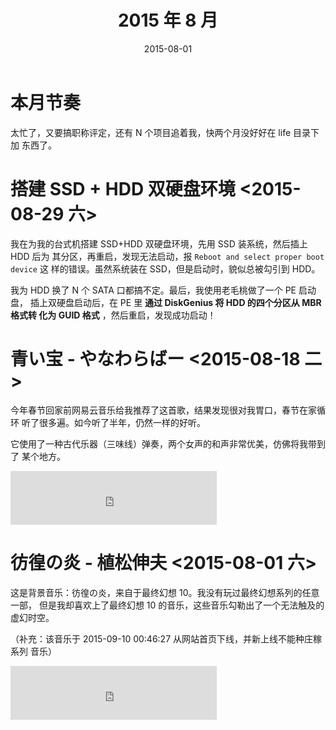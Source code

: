 #+TITLE: 2015 年 8 月
#+DATE: 2015-08-01

* 本月节奏
太忙了，又要搞职称评定，还有 N 个项目追着我，快两个月没好好在 life 目录下加
东西了。

* 搭建 SSD + HDD 双硬盘环境 <2015-08-29 六>
我在为我的台式机搭建 SSD+HDD 双硬盘环境，先用 SSD 装系统，然后插上 HDD 后为
其分区，再重启，发现无法启动，报 ~Reboot and select proper boot device~ 这
样的错误。虽然系统装在 SSD，但是启动时，貌似总被勾引到 HDD。

我为 HDD 换了 N 个 SATA 口都搞不定。最后，我使用老毛桃做了一个 PE 启动盘，
插上双硬盘启动后，在 PE 里 *通过 DiskGenius 将 HDD 的四个分区从 MBR 格式转
化为 GUID 格式* ，然后重启，发现成功启动！

* 青い宝 - やなわらばー <2015-08-18 二>
今年春节回家前网易云音乐给我推荐了这首歌，结果发现很对我胃口，春节在家循环
听了很多遍。如今听了半年，仍然一样的好听。

它使用了一种古代乐器（三味线）弹奏，两个女声的和声非常优美，仿佛将我带到了
某个地方。

#+BEGIN_HTML
<iframe frameborder="no" border="0" marginwidth="0" marginheight="0" width=330 height=86 src="http://music.163.com/outchain/player?type=2&id=22748787&auto=0&height=66"></iframe>
#+END_HTML
* 彷徨の炎 - 植松伸夫 <2015-08-01 六> 
这是背景音乐：彷徨の炎，来自于最终幻想 10。我没有玩过最终幻想系列的任意一部，
但是我却喜欢上了最终幻想 10 的音乐，这些音乐勾勒出了一个无法触及的虚幻时空。

（补充：该音乐于 2015-09-10 00:46:27 从网站首页下线，并新上线不能种庄稼系列
音乐）

#+BEGIN_HTML
<iframe frameborder="no" border="0" marginwidth="0" marginheight="0" width=330 height=86 src="http://music.163.com/outchain/player?type=2&id=540432&auto=0&height=66"></iframe>
#+END_HTML
